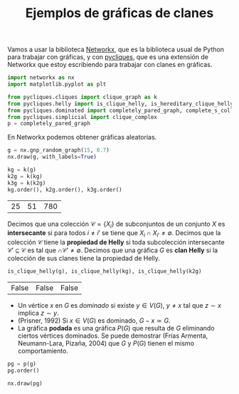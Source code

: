 #+title: Ejemplos de gráficas de clanes
#+property: header-args:jupyter-python :exports both :cache yes :session clanes-ejemplos :results raw drawer
#+startup: inlineimages

Vamos a usar la biblioteca [[https://networkx.org/][Networkx]], que es la biblioteca usual de Python para trabajar con gráficas, y con [[https://github.com/rvf0068/pycliques][pycliques]], que es una extensión de Networkx que estoy escribiendo para trabajar con clanes en gráficas.

#+begin_src jupyter-python
import networkx as nx
import matplotlib.pyplot as plt

from pycliques.cliques import clique_graph as k
from pycliques.helly import is_clique_helly, is_hereditary_clique_helly
from pycliques.dominated import completely_pared_graph, complete_s_collapse, complete_s_collapse_edges
from pycliques.simplicial import clique_complex
p = completely_pared_graph
#+end_src

#+RESULTS[647bf4fbbddfa4fe0f13417775dc610e814c1eeb]:

En Networkx podemos obtener gráficas aleatorias.

#+begin_src jupyter-python :results value file
g = nx.gnp_random_graph(15, 0.7)
nx.draw(g, with_labels=True)
#+end_src

#+RESULTS[3bca591ffc100dcf02eb860fb107abfd9221dbfd]:
[[file:./.ob-jupyter/98023671f5d6f863f555e010cd56603d05dfcf4b.png]]


#+begin_src jupyter-python
kg = k(g)
k2g = k(kg)
k3g = k(k2g)
kg.order(), k2g.order(), k3g.order()
#+end_src

#+RESULTS[5e0792d4b51e9d86c3f7a914a121e0ed52fb1d3b]:
| 25 | 51 | 780 |


Decimos que una colección \(\mathcal{C}=\{X_{i}\}\) de subconjuntos de un conjunto \(X\) es *intersecante* si para todos \(i\ne i'\) se tiene que \(X_{i}\cap X_{i'}\ne\emptyset\). Decimos que la colección \(\mathcal{C}\) tiene la *propiedad de Helly* si toda subcolección intersecante \(\mathcal{C}'\subseteq \mathcal{C}\) es tal que \(\cap \mathcal{C}'\ne\emptyset\). Decimos que una gráfica \(G\) es *clan Helly* si la colección de sus clanes tiene la propiedad de Helly.

#+begin_src jupyter-python
is_clique_helly(g), is_clique_helly(kg), is_clique_helly(k2g)
#+end_src

#+RESULTS[84a318cf691da1915197d9f0a6625ff3fdc4debc]:
| False | False | False |

- Un vértice \(x\) en \(G\) es /dominado/ si existe \(y\in V(G)\), \(y\ne x\) tal que \(z\sim x\) implica \(z\sim y\).
- (Prisner, 1992) Si \(x\in V(G)\) es dominado, \(G-x\simeq G\).
- La gráfica *podada* es una gráfica \(P(G)\) que resulta de \(G\) eliminando ciertos vértices dominados. Se puede demostrar (Frías Armenta, Neumann-Lara, Pizaña, 2004) que \(G\) y \(P(G)\) tienen el mismo comportamiento.

#+begin_src jupyter-python
pg = p(g)
pg.order()
#+end_src

#+RESULTS:
: 6

#+begin_src jupyter-python
nx.draw(pg)
#+end_src

#+RESULTS:
[[file:./.ob-jupyter/a2f2de6e03b5ae110a1eb13381803db0cd6dfab5.png]]

* COMMENT Local Variables

# Local Variables:
# org-confirm-babel-evaluate: nil
# ispell-local-dictionary: "castellano"
# End:
